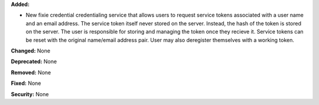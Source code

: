 **Added:**

* New fixie credential credentialing service that allows users to request service
  tokens associated with a user name and an email address. The service token itself
  never stored on the server. Instead, the hash of the token is stored on the server.
  The user is responsible for storing and managing the token once they recieve it.
  Service tokens can be reset with the original name/email address pair. User may
  also deregister themselves with a working token.

**Changed:** None

**Deprecated:** None

**Removed:** None

**Fixed:** None

**Security:** None
